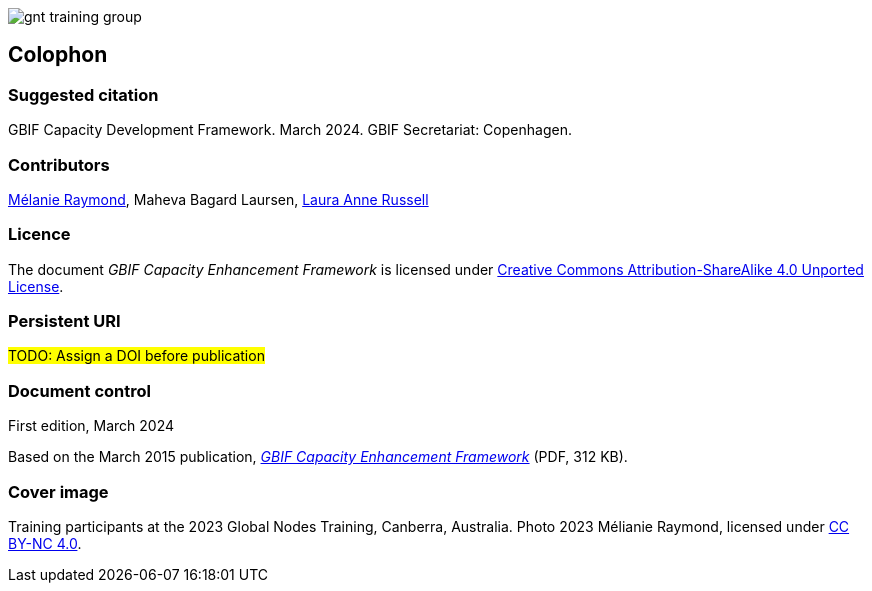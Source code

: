 // add cover image to img directory and update filename below
ifdef::backend-html5[]
image::img/web/gnt-training-group.JPG[]
endif::backend-html5[]

== Colophon

=== Suggested citation

GBIF Capacity Development Framework. March 2024. GBIF Secretariat: Copenhagen. 
// Uncomment once a DOI is assigned
//https://doi.org/10.EXAMPLE/EXAMPLE

=== Contributors

https://orcid.org/0000-0002-6158-8202[Mélanie Raymond^], Maheva Bagard Laursen, https://orcid.org/0000-0002-1920-5298[Laura Anne Russell^]

=== Licence

The document _GBIF Capacity Enhancement Framework_ is licensed under https://creativecommons.org/licenses/by-sa/4.0[Creative Commons Attribution-ShareAlike 4.0 Unported License].

=== Persistent URI

#TODO: Assign a DOI before publication#
// Uncomment once a DOI is assigned
//https://doi.org/10.EXAMPLE/EXAMPLE

=== Document control

First edition, March 2024

Based on the March 2015 publication, link:../data/GBIFCapacityEnhancementFramework2015.pdf[_GBIF Capacity Enhancement Framework_^] (PDF, 312 KB).

=== Cover image

// Caption. Credit, source, licence.
Training participants at the 2023 Global Nodes Training, Canberra, Australia. Photo 2023 Mélianie Raymond, licensed under http://creativecommons.org/licenses/by-nc/4.0/[CC BY-NC 4.0].
